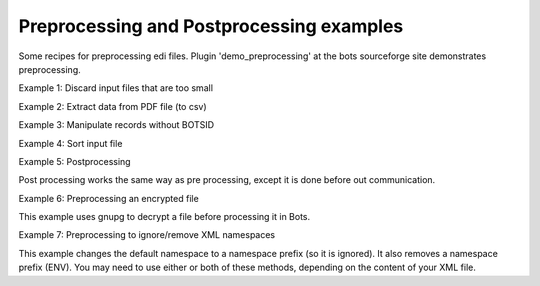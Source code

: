 Preprocessing and Postprocessing examples
-----------------------------------------

Some recipes for preprocessing edi files. Plugin 'demo\_preprocessing'
at the bots sourceforge site demonstrates preprocessing.

.. raw:: html

   <h3>

Example 1: Discard input files that are too small

.. raw:: html

   </h3>
   <pre><code>import os<br>
   import bots.preprocess as preprocess<br>
   from bots.botsconfig import *<br>
   <br>
   def postincommunication(routedict,*args,**kwargs):<br>
       ''' function is called after the communication in the route.'''<br>
       preprocess.preprocess(routedict=routedict,function=discard_file)<br>
   <br>
   def discard_file(ta_from,endstatus,*args,**kwargs):<br>
       ''' discard files that are to small (zero files)''' <br>
       ta_from.synall()<br>
       filesize = ta_from.filesize<br>
       if filesize &lt; 100:    #filesize in bytes<br>
           ta_from.update(statust=DONE)                       #statust=DONE: bots discards file, gives no errors.<br>
       else:<br>
           ta_to = ta_from.copyta(status=endstatus)           #make new transaction for bots database<br>
           ta_to.update(statust=OK,filename=ta_from.filename) #update outmessage transaction (same) filename<br>
   </code></pre>

.. raw:: html

   <h3>

Example 2: Extract data from PDF file (to csv)

.. raw:: html

   </h3>
   <pre><code># Extract data from PDF file (to csv)<br>
   # x_group: group text closer than this as one field (default 10)<br>
   # y_group: group lines closer than this as one line (default 5)<br>
   # password: if required<br>
   <br>
   import bots.preprocess as preprocess<br>
   <br>
   def postincommunication(routedict,*args,**kwargs):<br>
       preprocess.preprocess(routedict,preprocess.extractpdf,x_group=12,y_group=3,password='secret')<br>
   </code></pre>

.. raw:: html

   <h3>

Example 3: Manipulate records without BOTSID

.. raw:: html

   </h3>
   <pre><code>import bots.preprocess as preprocess<br>
   import bots.botslib as botslib<br>
   import bots.botsglobal as botsglobal<br>
   from bots.botsconfig import *<br>
   <br>
   def postincommunication(routedict,*args,**kwargs):<br>
       preprocess.preprocess(routedict,custom_preprocess)<br>
   <br>
   def custom_preprocess(ta_from,endstatus,*args,**kwargs):<br>
       try:<br>
           # copy ta for preprocessing<br>
           ta_to = ta_from.copyta(status=endstatus)<br>
   <br>
           # open the files<br>
           infile = botslib.opendata(ta_from.filename,'r')<br>
           tofile = botslib.opendata(str(ta_to.idta),'wb')<br>
   <br>
           # preprocessing: read infile, write tofile<br>
           # This file has headers and lines, but no field that can be used for BOTSID!<br>
           # Determine the line type from the data, and add HDR or LIN in first column<br>
           # Text heading lines and blank lines are omitted<br>
           for line in infile:<br>
               if '\tAU' in line: <br>
                   tofile.write('HDR\t' + line)<br>
               elif ('\tWAIT' in line or<br>
                     '\tFULL' in line or<br>
                     '\tEMPTY' in line):<br>
                   tofile.write('LIN\t' + line)<br>
   <br>
           infile.close()<br>
           tofile.close()<br>
   <br>
           ta_to.update(statust=OK,filename=str(ta_to.idta)) #update outmessage transaction with ta_info; <br>
       except:<br>
           txt=botslib.txtexc()<br>
           botsglobal.logger.error(u'Custom preprocess failed. Error:\n%s',txt)<br>
           raise botslib.InMessageError(u'Custom preprocess failed. Error:\n$error',error=txt)<br>
   </code></pre>

.. raw:: html

   <h3>

Example 4: Sort input file

.. raw:: html

   </h3>
   <pre><code>import bots.preprocess as preprocess<br>
   import bots.botslib as botslib<br>
   import bots.botsglobal as botsglobal<br>
   from bots.botsconfig import *<br>
   <br>
   def postincommunication(routedict,*args,**kwargs):<br>
       preprocess.preprocess(routedict,sort_file)<br>
   <br>
   def sort_file(ta_from,endstatus,*args,**kwargs):<br>
       try:<br>
           # copy ta for preprocessing<br>
           ta_to = ta_from.copyta(status=endstatus)<br>
   <br>
           # open the files<br>
           infile = botslib.opendata(ta_from.filename,'r')<br>
           tofile = botslib.opendata(str(ta_to.idta),'wb')<br>
   <br>
           # sort output<br>
           lines = infile.readlines()<br>
           lines.sort()<br>
           for line in lines:<br>
               tofile.write(line)<br>
   <br>
           infile.close()<br>
           tofile.close()<br>
   <br>
           ta_to.update(statust=OK,filename=str(ta_to.idta)) #update outmessage transaction with ta_info; <br>
       except:<br>
           txt=botslib.txtexc()<br>
           botsglobal.logger.error(u'Sort preprocess failed. Error:\n%s',txt)<br>
           raise botslib.InMessageError(u'Sort preprocess failed. Error:\n$error',error=txt)<br>
   </code></pre>

.. raw:: html

   <h3>

Example 5: Postprocessing

.. raw:: html

   </h3>

Post processing works the same way as pre processing, except it is done
before out communication.

.. raw:: html

   <pre><code>import bots.preprocess as preprocess<br>
   import bots.botslib as botslib<br>
   import bots.botsglobal as botsglobal<br>
   from bots.botsconfig import *<br>
   <br>
   def preoutcommunication(routedict,*args,**kwargs):<br>
       preprocess.postprocess(routedict,split_lines)<br>
   <br>
   def split_lines(ta_from,endstatus,,*args,**kwargs):<br>
       try:<br>
           # copy ta for postprocessing, open the files<br>
           ta_to = ta_from.copyta(status=endstatus)<br>
           infile = botslib.opendata(ta_from.filename,'r')<br>
           tofile = botslib.opendata(str(ta_to.idta),'wb')<br>
   <br>
           # split every line at the first separator (space)<br>
           # output the two parts on separate lines<br>
           for line in infile:<br>
               part = line.partition(' ')<br>
               tofile.write(part[0] + '\n' + part[2])<br>
   <br>
           # close files and update outmessage transaction with ta_info<br>
           infile.close()<br>
           tofile.close()<br>
           ta_to.update(statust=OK,filename=str(ta_to.idta))<br>
   <br>
       except:<br>
           txt=botslib.txtexc()<br>
           botsglobal.logger.error(_(u'split_lines postprocess failed. Error:\n%s'),txt)<br>
           raise botslib.OutMessageError(_(u'split_lines postprocess failed. Error:\n$error'),error=txt)<br>
   </code></pre>

.. raw:: html

   <h3>

Example 6: Preprocessing an encrypted file

.. raw:: html

   </h3>

This example uses gnupg to decrypt a file before processing it in Bots.

.. raw:: html

   <pre><code>import bots.preprocess as preprocess<br>
   import bots.botslib as botslib<br>
   import gnupg<br>
   <br>
   # Preprocessing - Decrypt infile using GPG<br>
   # Dependencies: python-gnupg-0.3.0<br>
   #   botssys/gnugpghome directory, containing:<br>
   #     gpg binary files (gpg.exe and iconv.dll)<br>
   #     keys (pubring.gpg, secring.gpg, trustdb.gpg)<br>
   #     passphrase.txt<br>
   <br>
   def postincommunication(routedict,*args,**kwargs):<br>
       # preprocess to decrypt, then passthrough (no translation)<br>
       preprocess.preprocess(routedict,decrypt_GPG)<br>
       transform.addinfo(change={'status':MERGED},where={'status':FILEIN,'idroute':routedict['idroute']})<br>
   <br>
   def decrypt_GPG(ta_from,endstatus,*args,**kwargs):<br>
   <br>
       # copy ta for preprocessing<br>
       ta_to = ta_from.copyta(status=endstatus)<br>
   <br>
       # gnupghome contains the gpg binary files, public/private keys, and passphrase<br>
       gnupghome = botslib.join(botsglobal.ini.get('directories','botssys'),'gnupghome')<br>
       passphrase = open(botslib.join(gnupghome,'passphrase.txt'),'r').read()<br>
       gpgbinary = botslib.join(gnupghome,'gpg.exe')<br>
   <br>
       # Here is where we do the actual decryption<br>
       gpg = gnupg.GPG(gnupghome=gnupghome,gpgbinary=gpgbinary)<br>
       with botslib.opendata(ta_from.filename,'rb') as input:<br>
           status = gpg.decrypt_file(input, passphrase=passphrase,output=botslib.abspathdata(str(ta_to.idta)))<br>
   <br>
       # log the results and finish<br>
       botsglobal.logger.debug(status.stderr)<br>
       if status.ok:<br>
           botsglobal.logger.info(status.status)<br>
           ta_to.update(statust=OK,filename=str(ta_to.idta))<br>
       else:<br>
           botsglobal.logger.error(status.status)<br>
           ta_to.update(statust=ERROR,filename=str(ta_to.idta))<br>
           raise PreprocessError(status.status + '\n' + status.stderr)<br>
   <br>
   class PreprocessError(botslib.BotsError):<br>
       pass<br>
   </code></pre>

.. raw:: html

   <h3>

Example 7: Preprocessing to ignore/remove XML namespaces

.. raw:: html

   </h3>

This example changes the default namespace to a namespace prefix (so it
is ignored). It also removes a namespace prefix (ENV). You may need to
use either or both of these methods, depending on the content of your
XML file.

.. raw:: html

   <pre><code>#-------------------------------------------------------------------------------<br>
   # preprocess - Remove XML namespaces to simplify grammar and mapping<br>
   # Generally Bots does not need to use the xmlns for incoming files<br>
   # This example handles both default and prefix namespaces<br>
   <br>
   def postincommunication(routedict):<br>
   <br>
       def _preprocess(ta_from,endstatus,**argv):<br>
   <br>
           # copy ta for preprocessing<br>
           ta_to = ta_from.copyta(status=endstatus)<br>
   <br>
           # open the files<br>
           infile = botslib.opendata(ta_from.filename,'r')<br>
           tofile = botslib.opendata(str(ta_to.idta),'wb')<br>
   <br>
           for line in infile:<br>
               tofile.write(line.replace('xmlns=','xmlns:NOTUSED=').replace('&lt;ENV:','&lt;').replace('&lt;/ENV:','&lt;/'))<br>
   <br>
           # close files and update outmessage transaction<br>
           infile.close()<br>
           tofile.close()<br>
           ta_to.update(statust=OK,filename=str(ta_to.idta))<br>
   <br>
       preprocess.preprocess(routedict,_preprocess)<br>
   </code></pre>

